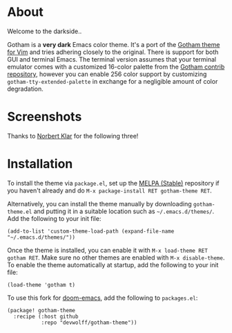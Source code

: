 [[file:img/gotham.png]]

[[./img/jokers.png]]

* About

Welcome to the darkside..

   :PROPERTIES:
   :CUSTOM_ID: about
   :END:
Gotham is a *very dark* Emacs color theme. It's a port of the [[https://github.com/whatyouhide/vim-gotham][Gotham theme for Vim]] and tries adhering closely to the original. There is support for both GUI and terminal Emacs. The terminal version assumes that your terminal emulator comes with a customized 16-color palette from the [[https://github.com/whatyouhide/gotham-contrib][Gotham contrib repository]], however you can enable 256 color support by customizing =gotham-tty-extended-palette= in exchange for a negligible amount of color degradation.
* Screenshots

   :PROPERTIES:
   :CUSTOM_ID: screenshots
   :END:
[[file:img/scrot.png]]

Thanks to [[https://github.com/norbertklar][Norbert Klar]] for the
following three!

[[file:img/go.png]]

[[file:img/go2.png]]

[[file:img/go3.png]]

* Installation

   :PROPERTIES:
   :CUSTOM_ID: installation
   :END:
To install the theme via =package.el=, set up the
[[http://melpa.org/][MELPA (Stable)]] repository if you haven't already
and do =M-x package-install RET gotham-theme RET=.

Alternatively, you can install the theme manually by downloading
=gotham-theme.el= and putting it in a suitable location such as
=~/.emacs.d/themes/=. Add the following to your init file:

#+begin_example
(add-to-list 'custom-theme-load-path (expand-file-name "~/.emacs.d/themes/"))
#+end_example

Once the theme is installed, you can enable it with
=M-x load-theme RET gotham RET=. Make sure no other themes are enabled
with =M-x disable-theme=. To enable the theme automatically at startup,
add the following to your init file:

#+begin_example
(load-theme 'gotham t)
#+end_example

To use this fork for [[https://github.com/hlissner/doom-emacs][doom-emacs]], add the following to ~packages.el~:

#+begin_example
(package! gotham-theme
  :recipe (:host github
           :repo "devwolff/gotham-theme"))
#+end_example
